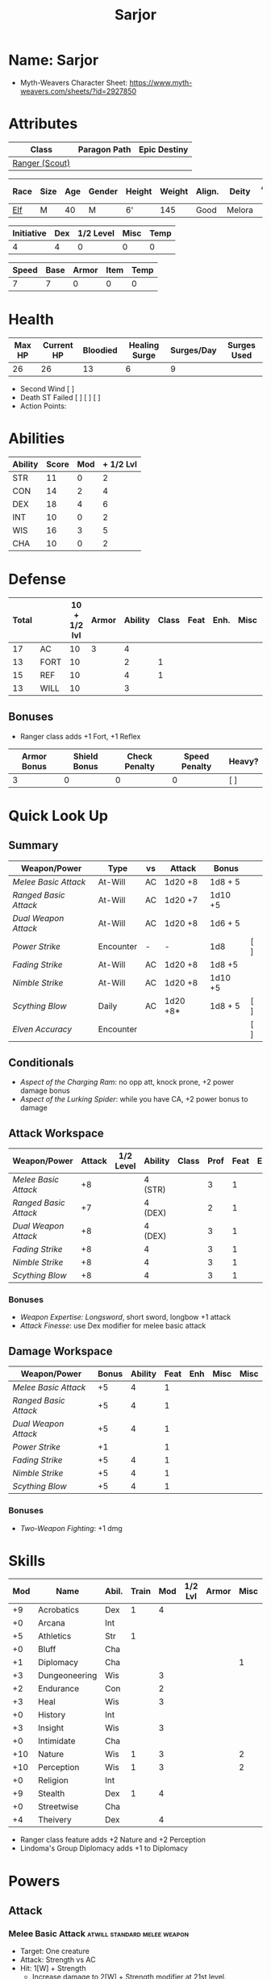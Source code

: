 #+title: Sarjor
#+STARTUP: overview

* Name: Sarjor
 - Myth-Weavers Character Sheet: https://www.myth-weavers.com/sheets/?id=2927850

* Attributes
| Class          | Paragon Path | Epic Destiny |
|----------------+--------------+--------------|
| [[http://iws.mx/dnd/?view=class790][Ranger (Scout)]] |              |              |


| Race | Size | Age | Gender | Height | Weight | Align. | Deity  | Adv. Co. | XP | Next XP | Level |
|------+------+-----+--------+--------+--------+--------+--------+----------+----+---------+-------|
| [[http://iws.mx/dnd/?view=race4][Elf]]  | M    |  40 | M      | 6'     |    145 | Good   | Melora |          | 200 |    1000 |     1 |

| Initiative | Dex | 1/2 Level | Misc | Temp |
|------------+-----+-----------+------+------|
|          4 |   4 |         0 |    0 |    0 |
#+TBLFM: $1=($2 + $3 + $4 + $5)

| Speed | Base | Armor | Item | Temp |
|-------+------+-------+------+------|
|     7 |    7 |     0 |    0 |    0 |
#+TBLFM: $1=($2 + $3 + $4 + $5)

* Health
| Max HP | Current HP | Bloodied | Healing Surge | Surges/Day | Surges Used |
|--------+------------+----------+---------------+------------+-------------|
|     26 |         26 |       13 |             6 |          9 |             |

 - Second Wind [ ]
 - Death ST Failed [ ] [ ] [ ]
 - Action Points:


* Abilities
| Ability | Score | Mod | + 1/2 Lvl |
|---------+-------+-----+-----------|
| STR     |    11 |   0 |         2 |
| CON     |    14 |   2 |         4 |
| DEX     |    18 |   4 |         6 |
| INT     |    10 |   0 |         2 |
| WIS     |    16 |   3 |         5 |
| CHA     |    10 |   0 |         2 |
#+TBLFM: $3='(int-to-string (floor (/ (- $2 10) 2)));N
#+TBLFM: $4=($3 + 2)



* Defense
:PROPERTIES:
:VISIBILITY: all
:END:
| Total |      | 10 + 1/2 lvl | Armor | Ability | Class | Feat | Enh. | Misc | Temp |
|-------+------+--------------+-------+---------+-------+------+------+------+------|
|    17 | AC   |           10 |     3 |       4 |       |      |      |      |      |
|    13 | FORT |           10 |       |       2 |     1 |      |      |      |      |
|    15 | REF  |           10 |       |       4 |     1 |      |      |      |      |
|    13 | WILL |           10 |       |       3 |       |      |      |      |      |
#+TBLFM: $1=($3 + $4 + $5 + $6 + $7 + $8 + $9 + $10)
** Bonuses
 - Ranger class adds +1 Fort, +1 Reflex

| Armor Bonus | Shield Bonus | Check Penalty | Speed Penalty | Heavy? |
|-------------+--------------+---------------+---------------+--------|
|           3 |            0 |             0 |             0 | [ ]    |


* Quick Look Up
:PROPERTIES:
:VISIBILITY: children
:END:
** Summary
:PROPERTIES:
:VISIBILITY: all
:END:
| Weapon/Power        | Type      | vs | Attack   | Bonus   |     |
|---------------------+-----------+----+----------+---------+-----|
| [[Melee Basic Attack]]  | At-Will   | AC | 1d20 +8  | 1d8 + 5 |     |
| [[Ranged Basic Attack]] | At-Will   | AC | 1d20 +7  | 1d10 +5 |     |
| [[Dual Weapon Attack]]  | At-Will   | AC | 1d20 +8  | 1d6 + 5 |     |
| [[Power Strike]]        | Encounter | -  | -        | 1d8     | [ ] |
| [[Fading Strike]]       | At-Will   | AC | 1d20 +8  | 1d8 +5  |     |
| [[Nimble Strike]]       | At-Will   | AC | 1d20 +8  | 1d10 +5 |     |
| [[Scything Blow]]       | Daily     | AC | 1d20 +8* | 1d8 + 5 | [ ] |
| [[Elven Accuracy]]      | Encounter |    |          |         | [ ] |
** Conditionals
:PROPERTIES:
:VISIBILITY: all
:END:
 - [[Aspect of the Charging Ram]]: no opp att, knock prone, +2 power damage bonus
 - [[Aspect of the Lurking Spider]]: while you have CA, +2 power bonus to damage

** Attack Workspace
| Weapon/Power        | Attack | 1/2 Level | Ability | Class | Prof | Feat | Enh | Misc |
|---------------------+--------+-----------+---------+-------+------+------+-----+------|
| [[Melee Basic Attack]]  |     +8 |           | 4 (STR) |       |    3 |    1 |     |      |
| [[Ranged Basic Attack]] |     +7 |           | 4 (DEX) |       |    2 |    1 |     |      |
| [[Dual Weapon Attack]]  |     +8 |           | 4 (DEX) |       |    3 |    1 |     |      |
| [[Fading Strike]]       |     +8 |           | 4       |       |    3 |    1 |     |      |
| [[Nimble Strike]]       |     +8 |           | 4       |       |    3 |    1 |     |      |
| [[Scything Blow]]       |     +8 |           | 4       |       |    3 |    1 |     |      |
#+TBLFM: $2='(concat "+" (int-to-string (-sum '($3 $4 $5 $6 $7 $8 $9))));N
*** Bonuses
 - [[Weapon Expertise: Longsword]], short sword, longbow +1 attack
 - [[Attack Finesse]]: use Dex modifier for melee basic attack

** Damage Workspace
| Weapon/Power        | Bonus | Ability | Feat | Enh | Misc | Misc |
|---------------------+-------+---------+------+-----+------+------|
| [[Melee Basic Attack]]  |    +5 |       4 |    1 |     |      |      |
| [[Ranged Basic Attack]] |    +5 |       4 |    1 |     |      |      |
| [[Dual Weapon Attack]]  |    +5 |       4 |    1 |     |      |      |
| [[Power Strike]]        |    +1 |         |    1 |     |      |      |
| [[Fading Strike]]       |    +5 |       4 |    1 |     |      |      |
| [[Nimble Strike]]       |    +5 |       4 |    1 |     |      |      |
| [[Scything Blow]]       |    +5 |       4 |    1 |     |      |      |
#+TBLFM: $2='(concat "+" (int-to-string (-sum '($3 $4 $5 $6))));N
*** Bonuses
 - [[Two-Weapon Fighting]]: +1 dmg


* Skills
| Mod | Name          | Abil. | Train | Mod | 1/2 Lvl | Armor | Misc | Temp |
|-----+---------------+-------+-------+-----+---------+-------+------+------|
|  +9 | Acrobatics    | Dex   |     1 |   4 |         |       |      |      |
|  +0 | Arcana        | Int   |       |     |         |       |      |      |
|  +5 | Athletics     | Str   |     1 |     |         |       |      |      |
|  +0 | Bluff         | Cha   |       |     |         |       |      |      |
|  +1 | Diplomacy     | Cha   |       |     |         |       |    1 |      |
|  +3 | Dungeoneering | Wis   |       |   3 |         |       |      |      |
|  +2 | Endurance     | Con   |       |   2 |         |       |      |      |
|  +3 | Heal          | Wis   |       |   3 |         |       |      |      |
|  +0 | History       | Int   |       |     |         |       |      |      |
|  +3 | Insight       | Wis   |       |   3 |         |       |      |      |
|  +0 | Intimidate    | Cha   |       |     |         |       |      |      |
| +10 | Nature        | Wis   |     1 |   3 |         |       |    2 |      |
| +10 | Perception    | Wis   |     1 |   3 |         |       |    2 |      |
|  +0 | Religion      | Int   |       |     |         |       |      |      |
|  +9 | Stealth       | Dex   |     1 |   4 |         |       |      |      |
|  +0 | Streetwise    | Cha   |       |     |         |       |      |      |
|  +4 | Theivery      | Dex   |       |   4 |         |       |      |      |
#+TBLFM: $1='(concat "+" (int-to-string (+ $5 $6 $7 $8 $9 (if (eql $4 1) 5 0))));N
 - Ranger class feature adds +2 Nature and +2 Perception
 - Lindoma's Group Diplomacy adds +1 to Diplomacy


* Powers
:PROPERTIES:
:COLUMNS: %ITEM %POWERTYPE(Type) %ATTACK %HIT %RANGE %TARGET
:VISIBILITY: children
:END:
** Attack
:PROPERTIES:
:VISIBILITY: children
:END:
*** Melee Basic Attack                :atwill:standard:melee:weapon:
:PROPERTIES:
:POWERTYPE: At-Will
:RANGE: weapon
:TARGET: One creature
:ATTACK: DEX vs AC
:HIT: 1[W] + STR
:END:
 - Target: One creature
 - Attack: Strength vs AC
 - Hit: 1[W] + Strength
   - Increase damage to 2[W] + Strength modifier at 21st level.
 - Special: Unarmed attacking counts as a weapon when making a melee basic attack.
 - The melee basic attack is an at-will power available to all characters. It can be performed as part of a basic attack action or a number of other actions, such as charge, coup de grace, or opportunity attack.
 - Certain at-will powers count as melee basic attacks. They can be used any time a melee basic attack could be used, and are affected by modifiers to melee basic attacks.
 - A number of other powers can be used in place of the melee basic attack portion of a charge.
 - [[Attack Finesse]] uses Dexterity instead of Strength

*** Ranged Basic Attack        :atwill:standard:weapon:melee:ranged:
:PROPERTIES:
:POWERTYPE: At-Will
:ATTACK: DEX vs AC
:HIT: 1[W] + DEX
:END:
 - Target: One creature
 - Attack: Dexterity vs AC
 - Hit: 1[W] + Dexterity
   - Increase damage to 2[W] + Dexterity modifier at 21st level.
 - Special: Heavy thrown weapons use Strength instead of Dexterity for both attack and damage rolls for ranged basic attacks.

*** Dual Weapon Attack            :atwill:free:martial:weapon:melee:
:PROPERTIES:
:POWERTYPE: At-Will
:RANGE: weapon
:TARGET: One creature
:ATTACK: DEX vs AC
:HIT: 1[W] + DEX
:END:
/You follow your successful swing with a quick strike from your off hand./
 - Level: Ranger Attack
 - Range: weapon
 - Requirement: You must be wielding two melee weapons.
 - Attack: Dex vs AC
 - Hit: 1[W] + DEX
 - Target: One creature
 - Trigger: You hit with a melee basic attack on your turn.
 - Special: You can use this power only once per round.
 - http://iws.mx/dnd/?view=class790

*** Power Strike         :encounter:noaction:martial:weapon:special:
:PROPERTIES:
:POWERTYPE: Encounter
:ACTIONTYPE: No Action
:ATTACKTYPE: Special
:TARGET: The enemy you hit
:END:
/By pushing yourself beyond your normal limits, you unleash your full wrath against a foe./
 - Trigger: You hit with a melee basic attack using a weapon.
 - Target: The enemy you hit
 - Requirement: You must be wielding two melee weapons.
 - Effect: The target takes 1[W] extra damage from the triggering attack.
   - Level 17: 2[W] extra damage.
   - Level 27: 3[W] extra damage.
 - http://iws.mx/dnd/?view=class790
*** Fading Strike      :atwill:standard:martial:weapon:melee:ranged:
:PROPERTIES:
:POWERTYPE: At-Will
:RANGE: weapon
:TARGET: One Creature
:ATTACK: DEX vs AC
:HIT: 1[W] + DEX*
:END:
/You launch an attack against your foe and then back away for safety./
 - Ranger Attack 1
 - Target: One creature
 - Attack: Dex vs AC
 - Hit: 1[W] + Dex modifier damage
   - and you shift 2 squares to a square that is not adjacent to the target
 - Hunter Fighting Style: When making an opportunity attack, you can use this power in place of a melee basic attack.
 - http://iws.mx/dnd/?view=power10591
*** Nimble Strike            :atwill:standard:martial:weapon:ranged:
:PROPERTIES:
:POWERTYPE: At-Will
:ATTACKTYPE: Ranged
:RANGE: weapon
:TARGET: One Creature
:ATTACK: DEX vs AC
:HIT: 1[W] + DEX
:END:
/You slink past your enemy's guard to make your attack, or you make your attack
and then withdraw to a more advantageous position./
 - Ranger Attack 1
 - Target: One creature
 - Special: Shift 1 square before or after you attack
 - Attack: Dex vs AC
 - Hit: 1[W] + Dexterity modifier damage
   - Increase damage to 2[W] + Dexterity modifier at 21st level.
 - http://iws.mx/dnd/?view=power919

*** Scything Blow              :daily:standard:martial:weapon:melee:
:PROPERTIES:
:LEVEL: Ranger Attack 1
:POWERTYPE: Daily
:RANGE: weapon
:TARGET: One or two creatures
:ATTACK: DEX vs AC
:HIT: 1[W] + DEX*
:END:
/You lash out with your weapon in a wide arc, knocking two foes to the ground. You then drive your blade into them./
 - Ranger Attack 1
 - Effect: Before the attack, you shift 2 squares.
 - Target: One or two creatures
 - Attack: Strength or Dexterity vs AC
 - Hit: 1[W] damage, and you knock the target prone.
 - Miss: Half damage.
 - Effect: Make a secondary attack against each target.
   - Secondary Attack: Strength or Dexterity vs. AC
   - Hit: 1[W] damage.
   - Miss: Half damage.
 - http://iws.mx/dnd/?view=power10602

** Utility
:PROPERTIES:
:VISIBILITY: children
:END:
*** Aspect of the Charging Ram :atwill:minor:personal:primal:stance:
:PROPERTIES:
:POWERTYPE: At-Will
:END:
/You barrel past your foes with such speed and strength that they are unable to react to your assault./
 - Ranger Utility
 - Effect: You assume a stance, the aspect of the charging ram. Until the stance ends, you gain the following benefits.
   - Your movement during a charge doesn't provoke opportunity attacks.
   - If you hit with a charge attack, you can knock the target prone.
   - You gain a +2 power bonus to the damage rolls of charge attacks.
 - http://iws.mx/dnd/?view=class790

*** Aspect of the Lurking Spider :atwill:minor:personal:primal:stance:
:PROPERTIES:
:POWERTYPE: At-Will
:END:
/Like a spider, you lie in ambush and wait until your foe comes near before launching your attack/
 - Effect: You assume a stance, the aspect of the lurking spider. Until the stance ends, you gain the following benefits.
   - You gain a +2 power bonus to Stealth checks.
   - You gain a +5 power bonus to Athletics checks made to climb.
   - While you have combat advantage against an enemy, you gain a +2 power bonus to damage rolls against it.
 - http://iws.mx/dnd/?view=class790
*** Elven Accuracy                         :encounter:free:personal:
:PROPERTIES:
:POWERTYPE: Encounter
:END:
/With an instant of focus, you take careful aim at your foe and strike with the legendary accuracy of the elves./
 - Elf Racial Utility
 - Trigger: You make an attack roll and dislike the result.
 - Effect: Reroll the attack roll. Use the second roll, even if it's lower.
 - http://iws.mx/dnd/?view=power1450


* Features
** Elven Weapon Proficiency                                     :elf:
 - You gain proficiency with the longbow and the shortbow.
 - http://iws.mx/dnd/?view=race4
** Fey Origin                                                   :elf:
 - Your ancestors were native to the Feywild, so you are considered a fey
   creature for the purpose of effects that relate to creature origin.
 - http://iws.mx/dnd/?view=race4

** Group Awareness                                              :elf:
 - You grant non-elf allies within 5 squares of you a +1 racial bonus to
   Perception checks
 - http://iws.mx/dnd/?view=race4

** Wild Step                                                    :elf:
 - You ignore diffiult terrain when you shift.
 - http://iws.mx/dnd/?view=race4

** Attack Finesse                                            :ranger:
 - When you make a melee basic attack, you can use your Dexterity modifier
   instead of your Strength modifier for the attack roll and the damage roll.
 - http://iws.mx/dnd/?view=class790

** Flashing Blade Mastery                                    :ranger:
 - You gain a +1 bonus to weapon attack rolls while you wield a light blade in
   your off hand.
 - http://iws.mx/dnd/?view=class790
** Wilderness Tracker                             :ranger:wilderness:
 - During a short rest, you can make a Perception check (DC determined by the
   DM) to inspect the area around you. This area can be as large as 10 squares
   on a side. If your check succeeds, you determine the number and nature of the
   creatures that have moved through the area in the past 24 hours. You
   ascertain when and where they entered the area, as well as when and where
   they left.
 - http://iws.mx/dnd/?view=class790
** Watchful Rest                                  :ranger:wilderness:
 - When you take an extended rest, you and any allies also taking the rest do
   not take the -5 penalty to Perception checks for sleeping.
 - http://iws.mx/dnd/?view=class790



* Feats
** Weapon Expertise: Longsword
 - Level: free
 - Benefit: Choose a weapon group. You gain a +1 feat bonus to attack rolls
    with any weapon power you use with a weapon from that group. The bonus
    increases to +2 at 11th level and +3 at 21st level.
 - Special: You can take this feat more than once. Each time you select this
    feat, choose another weapon group.
 - http://iws.mx/dnd/?view=feat1032

** Weapon Expertise: Short sword
 - Level: free
 - Benefit: Choose a weapon group. You gain a +1 feat bonus to attack rolls with
   any weapon power you use with a weapon from that group. The bonus increases
   to +2 at 11th level and +3 at 21st level.
 - Special: You can take this feat more than once. Each time you select this
   feat, choose another weapon group.
 - http://iws.mx/dnd/?view=feat1032

** Weapon Expertise: Longbow
 - Level: free
 - Benefit: Choose a weapon group. You gain a +1 feat bonus to attack rolls
    with any weapon power you use with a weapon from that group. The bonus
    increases to +2 at 11th level and +3 at 21st level.
 - Special: You can take this feat more than once. Each time you select this
    feat, choose another weapon group.
 - http://iws.mx/dnd/?view=feat1032
** Two-Weapon Fighting
 - Level 1
 - Prerequisite: Dexterity 13
 - Benefit: While wielding a melee weapon in each hand, you gain a +1 bonus to the damage rolls of weapon attacks that you make with a melee weapon.
 - http://iws.mx/dnd/?view=feat173



* Proficiencies
  | Languages | Tools | Armor   | Weapons        |
  |-----------+-------+---------+----------------|
  | Common    |       | Cloth   | Simple Melee   |
  | Elf       |       | Leather | Military Melee |
  |           |       | Hide    | Simple Ranged  |
  |           |       |         | Military Melee |
  |           |       |         |                |


* Items
:PROPERTIES:
:VISIBILITY: all
:END:

** Equipment
  | Name               | Quantity | Cost (gp) | Weight (lbs) | Total Weight (lbs) | Total Cost (gp) |
  |--------------------+----------+-----------+--------------+--------------------+-----------------|
  | Longbow            |        1 |        50 |            2 |                  2 |              50 |
  | Longsword          |        1 |        15 |            4 |                  4 |              15 |
  | Short sword        |        1 |        10 |            2 |                  2 |              10 |
  | Backpack           |        1 |         2 |            5 |                  5 |               2 |
  | Bedroll            |        1 |        .1 |            2 |                  2 |             0.1 |
  | Tinderbox          |        1 |        .5 |            1 |                  1 |             0.5 |
  | Ration             |       10 |        .5 |            1 |                 10 |              5. |
  | Waterskin          |        1 |        .2 |            5 |                  5 |             0.2 |
  | Hempen Rope (50ft) |        1 |         1 |           10 |                 10 |               1 |
  | Arrows             |       60 |       .05 |           .1 |                 6. |              3. |
  | Hide Armor         |        1 |        30 |           25 |                 25 |              30 |
  |--------------------+----------+-----------+--------------+--------------------+-----------------|
  | Carry Capacity     |      100 |           |              |                72. |           116.8 |
  #+TBLFM: $5=($2 * $4)
  #+TBLFM: $6=($2 * $3)
  #+TBLFM: @>$5=vsum(@<<$5..@>>$5)
  #+TBLFM: @>$6=vsum(@<<$6..@>>$6)

** Money
   | Copper | Silver | Electrum | Gold | Platinum | Total (Gold) |
   |--------+--------+----------+------+----------+--------------|
   |      7 |     15 |          |      |          |         1.57 |
   #+TBLFM: $6=(($1 / 100) + ($2 / 10) + ($3 / 2) + $4 + ($5 * 10));N
